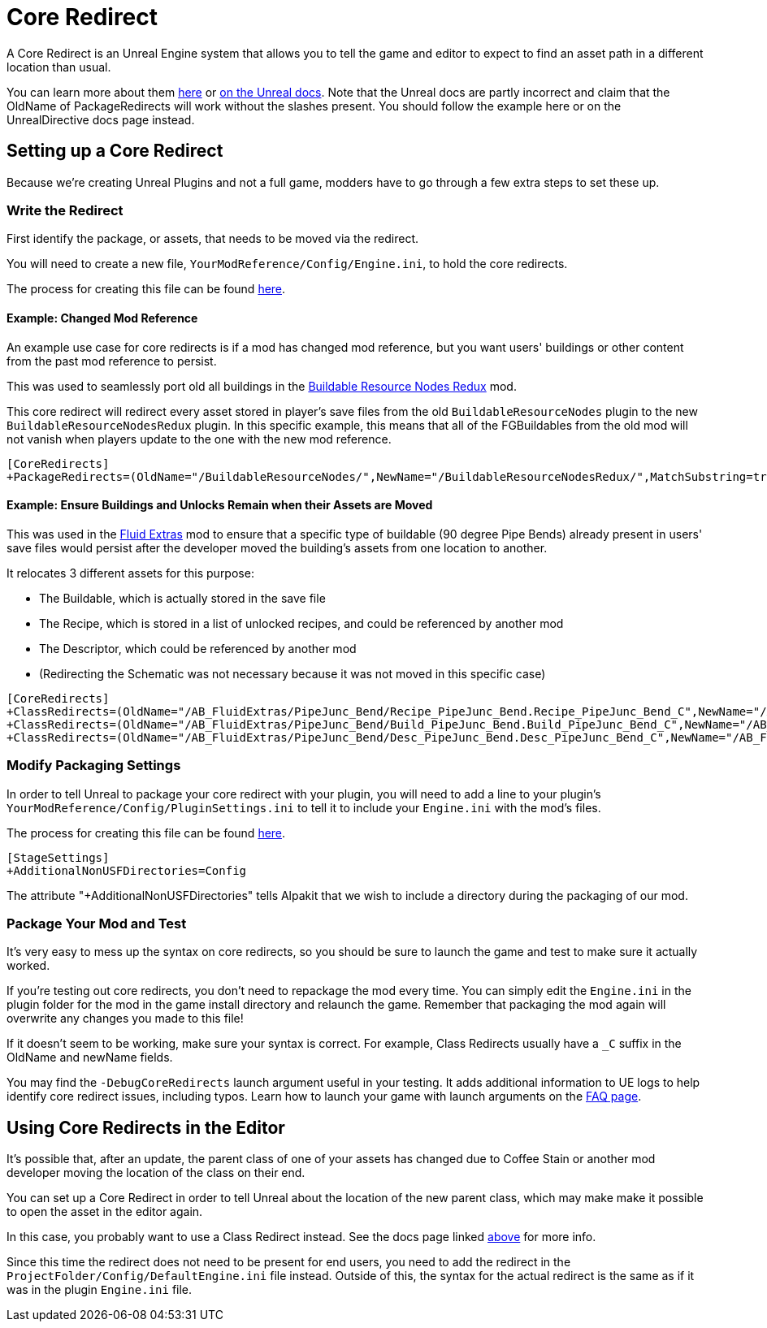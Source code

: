 = Core Redirect

A Core Redirect is an Unreal Engine system that allows you to tell the game and editor to expect to find an asset path in a different location than usual.

You can learn more about them
https://www.unrealdirective.com/articles/core-redirectors-what-you-need-to-know[here]
or
https://dev.epicgames.com/documentation/en-us/unreal-engine/core-redirects-in-unreal-engine?application_version=5.3[on the Unreal docs].
Note that the Unreal docs are partly incorrect
and claim that the OldName of PackageRedirects will work without the slashes present.
You should follow the example here or on the UnrealDirective docs page instead.

== Setting up a Core Redirect

Because we're creating Unreal Plugins and not a full game, modders have to go through a few extra steps to set these up.

=== Write the Redirect

First identify the package, or assets, that needs to be moved via the redirect.

You will need to create a new file, `YourModReference/Config/Engine.ini`, to hold the core redirects.

The process for creating this file can be found
xref:Development/BeginnersGuide/Adding_Ingame_Mod_Icon.adoc#_modify_packaging_settings[here].

==== Example: Changed Mod Reference

An example use case for core redirects is if a mod has changed mod reference,
but you want users' buildings or other content from the past mod reference to persist.

This was used to seamlessly port old all buildings in the
https://ficsit.app/mod/BuildableResourceNodesRedux[Buildable Resource Nodes Redux] mod.

This core redirect will redirect every asset stored in player's save files
from the old `BuildableResourceNodes` plugin to the new `BuildableResourceNodesRedux` plugin.
In this specific example, this means that all of the FGBuildables from the old mod
will not vanish when players update to the one with the new mod reference.

[source,text]
----
[CoreRedirects]
+PackageRedirects=(OldName="/BuildableResourceNodes/",NewName="/BuildableResourceNodesRedux/",MatchSubstring=true)
----

==== Example: Ensure Buildings and Unlocks Remain when their Assets are Moved

This was used in the
https://ficsit.app/mod/AB_FluidExtras[Fluid Extras] mod
to ensure that a specific type of buildable (90 degree Pipe Bends) already present in users' save files
would persist after the developer moved the building's assets from one location to another.

It relocates 3 different assets for this purpose:

- The Buildable, which is actually stored in the save file
- The Recipe, which is stored in a list of unlocked recipes, and could be referenced by another mod
- The Descriptor, which could be referenced by another mod
- (Redirecting the Schematic was not necessary because it was not moved in this specific case)

// cSpell:ignore Junc
[source,text]
----
[CoreRedirects]
+ClassRedirects=(OldName="/AB_FluidExtras/PipeJunc_Bend/Recipe_PipeJunc_Bend.Recipe_PipeJunc_Bend_C",NewName="/AB_FluidExtras/Junctions/PipeBend-90/Recipe_PipeBend-90.Recipe_PipeBend-90_C")
+ClassRedirects=(OldName="/AB_FluidExtras/PipeJunc_Bend/Build_PipeJunc_Bend.Build_PipeJunc_Bend_C",NewName="/AB_FluidExtras/Junctions/PipeBend-90/Build_PipeBend-90.Build_PipeBend-90_C")
+ClassRedirects=(OldName="/AB_FluidExtras/PipeJunc_Bend/Desc_PipeJunc_Bend.Desc_PipeJunc_Bend_C",NewName="/AB_FluidExtras/Junctions/PipeBend-90/Desc_PipeBend-90.Desc_PipeBend-90_C")
----

=== Modify Packaging Settings

In order to tell Unreal to package your core redirect with your plugin,
you will need to add a line to your plugin's `YourModReference/Config/PluginSettings.ini`
to tell it to include your `Engine.ini` with the mod's files.

The process for creating this file can be found
xref:Development/BeginnersGuide/Adding_Ingame_Mod_Icon.adoc#_modify_packaging_settings[here].

[source,text]
----
[StageSettings]
+AdditionalNonUSFDirectories=Config
----

The attribute "+AdditionalNonUSFDirectories" tells Alpakit that we wish to include a directory during the packaging of our mod.

=== Package Your Mod and Test

It's very easy to mess up the syntax on core redirects,
so you should be sure to launch the game and test to make sure it actually worked.

If you're testing out core redirects, you don't need to repackage the mod every time.
You can simply edit the `Engine.ini` in the plugin folder for the mod in the game install directory and relaunch the game.
Remember that packaging the mod again will overwrite any changes you made to this file!

If it doesn't seem to be working, make sure your syntax is correct.
For example, Class Redirects usually have a `_C` suffix in the OldName and newName fields.

You may find the `-DebugCoreRedirects` launch argument useful in your testing.
It adds additional information to UE logs to help identify core redirect issues, including typos.
Learn how to launch your game with launch arguments on the xref:faq.adoc#_게임을_시작할_때_실행_인수를_어떻게_설정합니까[FAQ page].

== Using Core Redirects in the Editor

It's possible that, after an update, the parent class of one of your assets has changed due to Coffee Stain or another mod developer moving the location of the class on their end.

You can set up a Core Redirect in order to tell Unreal about the location of the new parent class,
which may make make it possible to open the asset in the editor again.

In this case, you probably want to use a Class Redirect instead.
See the docs page linked link:#_core_redirect[above] for more info.

Since this time the redirect does not need to be present for end users,
you need to add the redirect in the `ProjectFolder/Config/DefaultEngine.ini` file instead.
Outside of this, the syntax for the actual redirect is the same as if it was in the plugin `Engine.ini` file.
